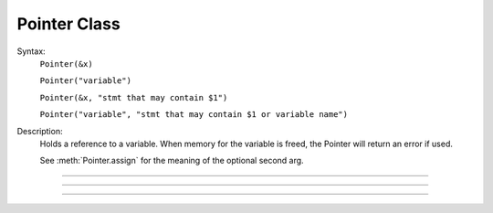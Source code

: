 .. _pointer:

Pointer Class
-------------



.. class:: Pointer


    Syntax:
        ``Pointer(&x)``

        ``Pointer("variable")``

        ``Pointer(&x, "stmt that may contain $1")``

        ``Pointer("variable", "stmt that may contain $1 or variable name")``


    Description:
        Holds a reference to a variable. When memory for the variable is freed, 
        the Pointer will return an error if used. 
         
        See :meth:`Pointer.assign` for the meaning of the optional second arg. 

----



.. method:: Pointer.val


    Syntax:
        ``x = ptr.val``

        ``ptr.val = expr``


    Description:
        Returns the value of the variable pointed to by ptr or, if the left 
        hand side of an assignment, sets the value of the variable. 

         

----



.. method:: Pointer.s


    Syntax:
        ``str = ptr.s``


    Description:
        If the Pointer was constructed with the name of a variable, that name 
        can be retrieved as a strdef. 

         

----



.. method:: Pointer.assign


    Syntax:
        ``x = ptr.assign(val)``


    Description:
        Sets the value of the pointer variable to val. If  prt was constructed 
        with a second arg then the execution depends on its form. If the 
        second arg string contains one or more $1 tokens, then the tokens 
        are replaced by :data:`hoc_ac_`, :data:`hoc_ac_` is set to the val and the resulting 
        statement is executed. Otherwise the second arg string is assumed to 
        be a variable name and a statement of the form 
        variablename = :data:`hoc_ac_` is executed. 
        Note that the compiling of these statements takes place just once when 
        the Pointer is constructed. Thus ptr.assign(val) is marginally 
        faster than execute("stmt with val"). 
         
        (following not implemented) And if the stmt is a variablename 
        then the pointer is used and all interpreter overhead is avoided. 
        Also note that on construction, the second arg variable is executed with the 
        value of the first arg pointer. So 
         
        Returns val. 


